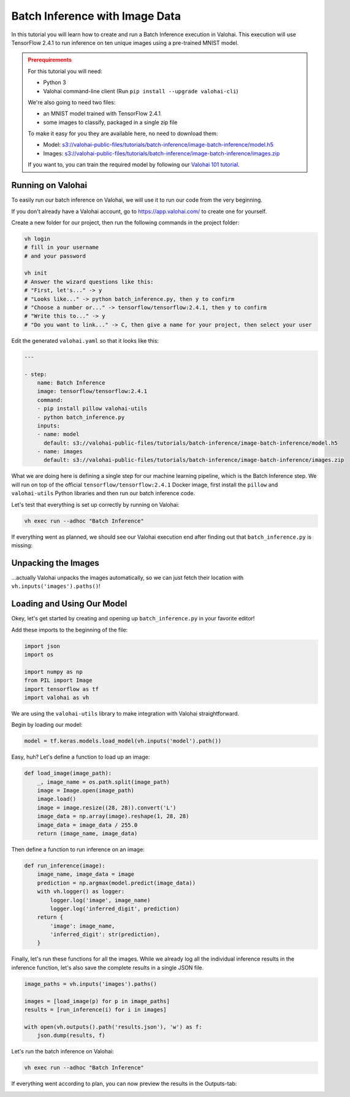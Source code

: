 .. meta::
    :description: How to do Batch Inference with an image dataset

Batch Inference with Image Data
===============================

In this tutorial you will learn how to create and run a Batch Inference execution in Valohai. This execution will use TensorFlow 2.4.1 to run inference on ten unique images using a pre-trained MNIST model.

.. admonition:: Prerequirements
    :class: attention

    For this tutorial you will need:

    * Python 3
    * Valohai command-line client (Run ``pip install --upgrade valohai-cli``)

    We're also going to need two files:

    * an MNIST model trained with TensorFlow 2.4.1
    * some images to classify, packaged in a single zip file

    To make it easy for you they are available here, no need to download them:

    * Model: `<s3://valohai-public-files/tutorials/batch-inference/image-batch-inference/model.h5>`_
    * Images: `<s3://valohai-public-files/tutorials/batch-inference/image-batch-inference/images.zip>`_

    If you want to, you can train the required model by following our `Valohai 101 tutorial </tutorials/quickstart/>`_.

Running on Valohai
------------------

To easily run our batch inference on Valohai, we will use it to run our code from the very beginning.

If you don't already have a Valohai account, go to `<https://app.valohai.com/>`_ to create one for yourself.

Create a new folder for our project, then run the following commands in the project folder:

.. code-block:: bash

    vh login
    # fill in your username
    # and your password

    vh init
    # Answer the wizard questions like this:
    # "First, let's..." -> y
    # "Looks like..." -> python batch_inference.py, then y to confirm
    # "Choose a number or..." -> tensorflow/tensorflow:2.4.1, then y to confirm
    # "Write this to..." -> y
    # "Do you want to link..." -> C, then give a name for your project, then select your user

Edit the generated ``valohai.yaml`` so that it looks like this:

.. code-block:: yaml

    ---

    - step:
        name: Batch Inference
        image: tensorflow/tensorflow:2.4.1
        command:
        - pip install pillow valohai-utils
        - python batch_inference.py
        inputs:
        - name: model
          default: s3://valohai-public-files/tutorials/batch-inference/image-batch-inference/model.h5
        - name: images
          default: s3://valohai-public-files/tutorials/batch-inference/image-batch-inference/images.zip

What we are doing here is defining a single step for our machine learning pipeline, which is the Batch Inference step. We will run on top of the official ``tensorflow/tensorflow:2.4.1`` Docker image, first install the ``pillow`` and ``valohai-utils`` Python libraries and then run our batch inference code.

Let's test that everything is set up correctly by running on Valohai:

.. code-block:: bash

    vh exec run --adhoc "Batch Inference"

If everything went as planned, we should see our Valohai execution end after finding out that ``batch_inference.py`` is missing:

.. image:: batch-inference-tutorial-1.png
   :alt: Error, but success!

Unpacking the Images
--------------------

...actually Valohai unpacks the images automatically, so we can just fetch their location with ``vh.inputs('images').paths()``!

Loading and Using Our Model
---------------------------

Okey, let's get started by creating and opening up ``batch_inference.py`` in your favorite editor!

Add these imports to the beginning of the file:

.. code-block:: python

    import json
    import os

    import numpy as np
    from PIL import Image
    import tensorflow as tf
    import valohai as vh

We are using the ``valohai-utils`` library to make integration with Valohai straightforward.

Begin by loading our model:

.. code-block:: python

    model = tf.keras.models.load_model(vh.inputs('model').path())

Easy, huh? Let's define a function to load up an image:

.. code-block:: python

    def load_image(image_path):
        _, image_name = os.path.split(image_path)
        image = Image.open(image_path)
        image.load()
        image = image.resize((28, 28)).convert('L')
        image_data = np.array(image).reshape(1, 28, 28)
        image_data = image_data / 255.0
        return (image_name, image_data)

Then define a function to run inference on an image:

.. code-block:: python

    def run_inference(image):
        image_name, image_data = image
        prediction = np.argmax(model.predict(image_data))
        with vh.logger() as logger:
            logger.log('image', image_name)
            logger.log('inferred_digit', prediction)
        return {
            'image': image_name,
            'inferred_digit': str(prediction),
        }

Finally, let's run these functions for all the images. While we already log all the individual inference results in the inference function, let's also save the complete results in a single JSON file.

.. code-block:: python

    image_paths = vh.inputs('images').paths()

    images = [load_image(p) for p in image_paths]
    results = [run_inference(i) for i in images]

    with open(vh.outputs().path('results.json'), 'w') as f:
        json.dump(results, f)

Let's run the batch inference on Valohai:

.. code-block:: bash

    vh exec run --adhoc "Batch Inference"

If everything went according to plan, you can now preview the results in the Outputs-tab:

.. image:: image-batch-inference-tutorial-2.png
   :alt: Results of our batch inference execution

.. seealso ::

    * `Valohai CLI </tutorials/valohai-cli/>`_
    * `Using Docker Images </topic-guides/docker-images/>`_
    * `Attach tags and metadata to your files </howto/data/tag-files/>`_
    * `Valohai APIs </tutorials/apis/>`_
